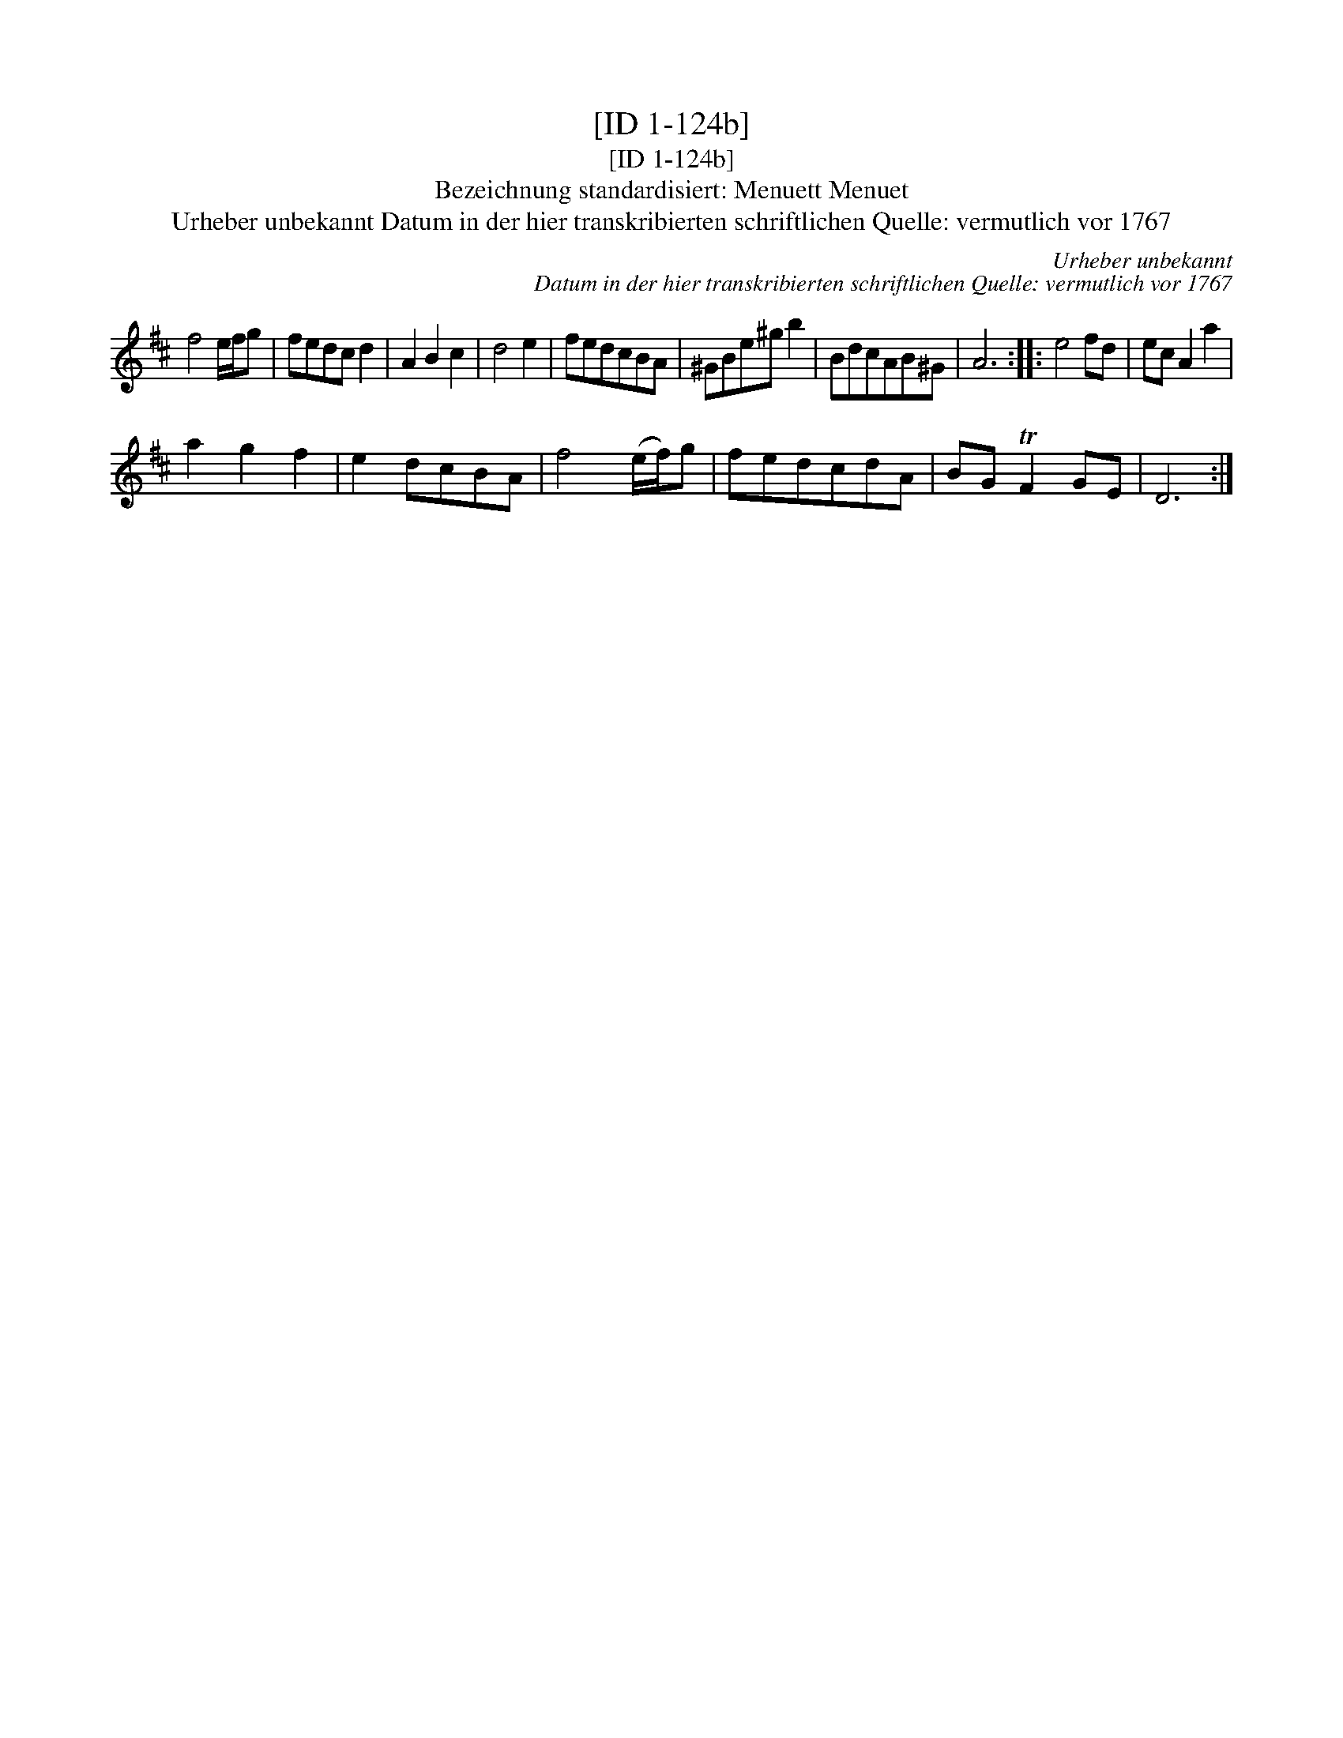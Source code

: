X:1
T:[ID 1-124b]
T:[ID 1-124b]
T:Bezeichnung standardisiert: Menuett Menuet
T:Urheber unbekannt Datum in der hier transkribierten schriftlichen Quelle: vermutlich vor 1767
C:Urheber unbekannt
C:Datum in der hier transkribierten schriftlichen Quelle: vermutlich vor 1767
L:1/8
M:none
K:D
V:1 treble 
V:1
 f4 e/f/g | fedc d2 | A2 B2 c2 | d4 e2 | fedcBA | ^GBe^g b2 | BdcAB^G | A6 :: e4 fd | ec A2 a2 | %10
 a2 g2 f2 | e2 dcBA | f4 (e/f/)g | fedcdA | BG TF2 GE | D6 :| %16

